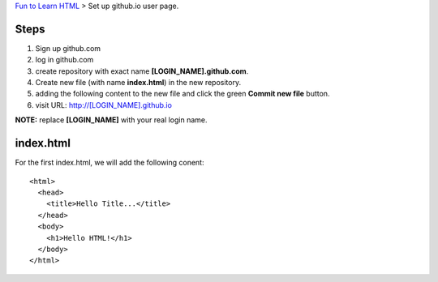 `Fun to Learn HTML <main.rst>`_ >
Set up github.io user page.

Steps
-----

#. Sign up github.com
#. log in github.com
#. create repository with exact name **[LOGIN_NAME].github.com**.
#. Create new file (with name **index.html**) in the new repository.
#. adding the following content to the new file and click the
   green **Commit new file** button.
#. visit URL: http://[LOGIN_NAME].github.io

**NOTE:** replace **[LOGIN_NAME]** with your real login name.

index.html
----------

For the first index.html, we will add the following conent::

  <html>
    <head>
      <title>Hello Title...</title>
    </head>
    <body>
      <h1>Hello HTML!</h1>
    </body>
  </html>
